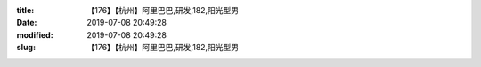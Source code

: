 
:title: 【176】【杭州】阿里巴巴,研发,182,阳光型男
:date: 2019-07-08 20:49:28
:modified: 2019-07-08 20:49:28
:slug: 【176】【杭州】阿里巴巴,研发,182,阳光型男


.. raw:: html
    :file: html/【176】【杭州】阿里巴巴,研发,182,阳光型男.html
